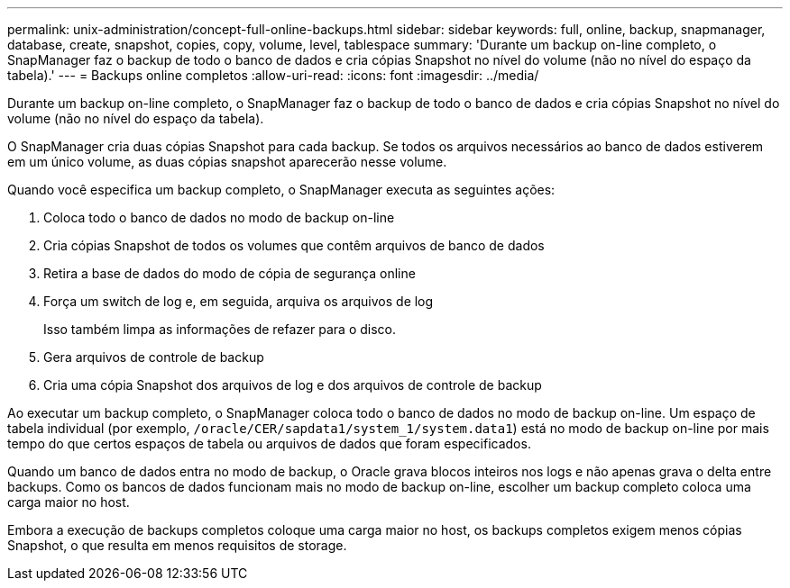 ---
permalink: unix-administration/concept-full-online-backups.html 
sidebar: sidebar 
keywords: full, online, backup, snapmanager, database, create, snapshot, copies, copy, volume, level, tablespace 
summary: 'Durante um backup on-line completo, o SnapManager faz o backup de todo o banco de dados e cria cópias Snapshot no nível do volume (não no nível do espaço da tabela).' 
---
= Backups online completos
:allow-uri-read: 
:icons: font
:imagesdir: ../media/


[role="lead"]
Durante um backup on-line completo, o SnapManager faz o backup de todo o banco de dados e cria cópias Snapshot no nível do volume (não no nível do espaço da tabela).

O SnapManager cria duas cópias Snapshot para cada backup. Se todos os arquivos necessários ao banco de dados estiverem em um único volume, as duas cópias snapshot aparecerão nesse volume.

Quando você especifica um backup completo, o SnapManager executa as seguintes ações:

. Coloca todo o banco de dados no modo de backup on-line
. Cria cópias Snapshot de todos os volumes que contêm arquivos de banco de dados
. Retira a base de dados do modo de cópia de segurança online
. Força um switch de log e, em seguida, arquiva os arquivos de log
+
Isso também limpa as informações de refazer para o disco.

. Gera arquivos de controle de backup
. Cria uma cópia Snapshot dos arquivos de log e dos arquivos de controle de backup


Ao executar um backup completo, o SnapManager coloca todo o banco de dados no modo de backup on-line. Um espaço de tabela individual (por exemplo, `/oracle/CER/sapdata1/system_1/system.data1`) está no modo de backup on-line por mais tempo do que certos espaços de tabela ou arquivos de dados que foram especificados.

Quando um banco de dados entra no modo de backup, o Oracle grava blocos inteiros nos logs e não apenas grava o delta entre backups. Como os bancos de dados funcionam mais no modo de backup on-line, escolher um backup completo coloca uma carga maior no host.

Embora a execução de backups completos coloque uma carga maior no host, os backups completos exigem menos cópias Snapshot, o que resulta em menos requisitos de storage.
